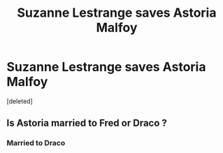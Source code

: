 #+TITLE: Suzanne Lestrange saves Astoria Malfoy

* Suzanne Lestrange saves Astoria Malfoy
:PROPERTIES:
:Score: 0
:DateUnix: 1598888455.0
:DateShort: 2020-Aug-31
:FlairText: Prompt
:END:
[deleted]


** Is Astoria married to Fred or Draco ?
:PROPERTIES:
:Author: Bleepbloopbotz2
:Score: 1
:DateUnix: 1598891577.0
:DateShort: 2020-Aug-31
:END:

*** Married to Draco
:PROPERTIES:
:Score: 1
:DateUnix: 1598893027.0
:DateShort: 2020-Aug-31
:END:
